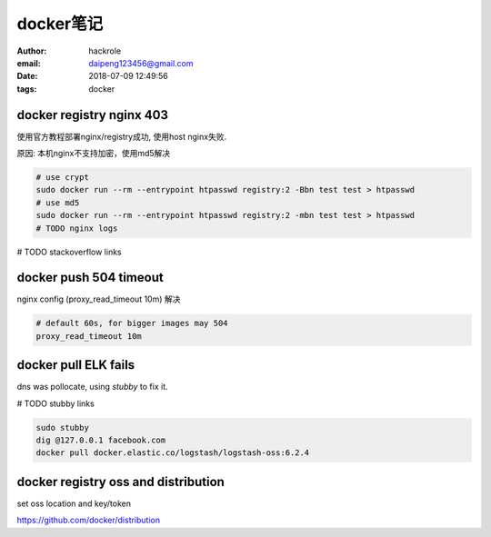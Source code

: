 docker笔记
==========

:author: hackrole
:email: daipeng123456@gmail.com
:date: 2018-07-09 12:49:56
:tags: docker

docker registry nginx 403
-------------------------

使用官方教程部署nginx/registry成功,
使用host nginx失败.

原因: 本机nginx不支持加密，使用md5解决

.. code-block:: bash

    # use crypt
    sudo docker run --rm --entrypoint htpasswd registry:2 -Bbn test test > htpasswd
    # use md5
    sudo docker run --rm --entrypoint htpasswd registry:2 -mbn test test > htpasswd
    # TODO nginx logs

# TODO stackoverflow links

docker push 504 timeout
-----------------------

nginx config (proxy_read_timeout 10m) 解决

.. code-block:: nginx

    # default 60s, for bigger images may 504
    proxy_read_timeout 10m


docker pull ELK fails
---------------------

dns was pollocate, using *stubby* to fix it.

# TODO stubby links

.. code-block:: bash

    sudo stubby
    dig @127.0.0.1 facebook.com
    docker pull docker.elastic.co/logstash/logstash-oss:6.2.4


docker registry oss and distribution
------------------------------------

set oss location and key/token

https://github.com/docker/distribution
